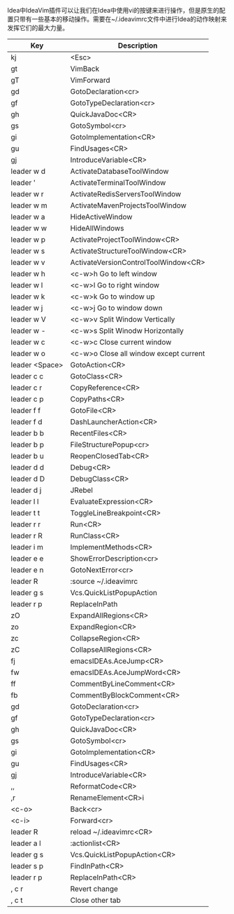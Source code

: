 #+BEGIN_COMMENT
.. title: Idea中vim键的映射
.. slug: chang-yong-de-ideacha-jian
.. date: 2018-05-14 14:48:33 UTC+08:00
.. tags: idea, vim 
.. category: tool
.. link: 
.. description: Idea中vim键的映射，参照spacemacs的leader键配置
.. type: text
#+END_COMMENT

#+ATTR_LATEX: :environment longtable :align |l|p{10cm}|l|

Idea中IdeaVim插件可以让我们在Idea中使用vi的按键来进行操作，但是原生的配置只带有一些基本的移动操作。需要在~/.ideavimrc文件中进行Idea的动作映射来发挥它们的最大力量。
 | Key            | Description                             |
 |----------------+-----------------------------------------|
 | kj             | <Esc>                                   |
 | gt             | VimBack                                 |
 | gT             | VimForward                              |
 | gd             | GotoDeclaration<cr>                     |
 | gf             | GotoTypeDeclaration<cr>                 |
 | gh             | QuickJavaDoc<CR>                        |
 | gs             | GotoSymbol<cr>                          |
 | gi             | GotoImplementation<CR>                  |
 | gu             | FindUsages<CR>                          |
 | gj             | IntroduceVariable<CR>                   |
 | leader w d     | ActivateDatabaseToolWindow              |
 | leader '       | ActivateTerminalToolWindow              |
 | leader w r     | ActivateRedisServersToolWindow          |
 | leader w m     | ActivateMavenProjectsToolWindow         |
 | leader w a     | HideActiveWindow                        |
 | leader w w     | HideAllWindows                          |
 | leader w p     | ActivateProjectToolWindow<CR>           |
 | leader w s     | ActivateStructureToolWindow<CR>         |
 | leader w v     | ActivateVersionControlToolWindow<CR>    |
 | leader w h     | <c-w>h  Go to left window               |
 | leader w l     | <c-w>l  Go to right window              |
 | leader w k     | <c-w>k  Go to window up                 |
 | leader w j     | <c-w>j  Go to window down               |
 | leader w V     | <c-w>v  Split Window Vertically         |
 | leader w -     | <c-w>s  Split Winodw Horizontally       |
 | leader w c     | <c-w>c  Close current window            |
 | leader w o     | <c-w>o  Close all window except current |
 | leader <Space> | GotoAction<CR>                          |
 | leader c c     | GotoClass<CR>                           |
 | leader c r     | CopyReference<CR>                       |
 | leader c p     | CopyPaths<CR>                           |
 | leader f f     | GotoFile<CR>                            |
 | leader f d     | DashLauncherAction<CR>                  |
 | leader b b     | RecentFiles<CR>                         |
 | leader b p     | FileStructurePopup<cr>                  |
 | leader b u     | ReopenClosedTab<CR>                     |
 | leader d d     | Debug<CR>                               |
 | leader d D     | DebugClass<CR>                          |
 | leader d j     | JRebel                                  |
 | leader l l     | EvaluateExpression<CR>                  |
 | leader t t     | ToggleLineBreakpoint<CR>                |
 | leader r r     | Run<CR>                                 |
 | leader r R     | RunClass<CR>                            |
 | leader i m     | ImplementMethods<CR>                    |
 | leader e e     | ShowErrorDescription<cr>                |
 | leader e n     | GotoNextError<cr>                       |
 | leader R       | :source ~/.ideavimrc                    |
 | leader g s     | Vcs.QuickListPopupAction                |
 | leader r p     | ReplaceInPath                           |
 | zO             | ExpandAllRegions<CR>                    |
 | zo             | ExpandRegion<CR>                        |
 | zc             | CollapseRegion<CR>                      |
 | zC             | CollapseAllRegions<CR>                  |
 | fj             | emacsIDEAs.AceJump<CR>                  |
 | fw             | emacsIDEAs.AceJumpWord<CR>              |
 | ff             | CommentByLineComment<CR>                |
 | fb             | CommentByBlockComment<CR>               |
 | gd             | GotoDeclaration<cr>                     |
 | gf             | GotoTypeDeclaration<cr>                 |
 | gh             | QuickJavaDoc<CR>                        |
 | gs             | GotoSymbol<cr>                          |
 | gi             | GotoImplementation<CR>                  |
 | gu             | FindUsages<CR>                          |
 | gj             | IntroduceVariable<CR>                   |
 | ,,             | ReformatCode<CR>                        |
 | ,r             | RenameElement<CR>i                      |
 | <c-o>          | Back<cr>                                |
 | <c-i>          | Forward<cr>                             |
 | leader R       | reload ~/.ideavimrc<CR>                 |
 | leader a l     | :actionlist<CR>                         |
 | leader g s     | Vcs.QuickListPopupAction<CR>            |
 | leader s p     | FindInPath<CR>                          |
 | leader r p     | ReplaceInPath<CR>                       |
 | , c r          | Revert change                           |
 | , c t          | Close other tab                         |
